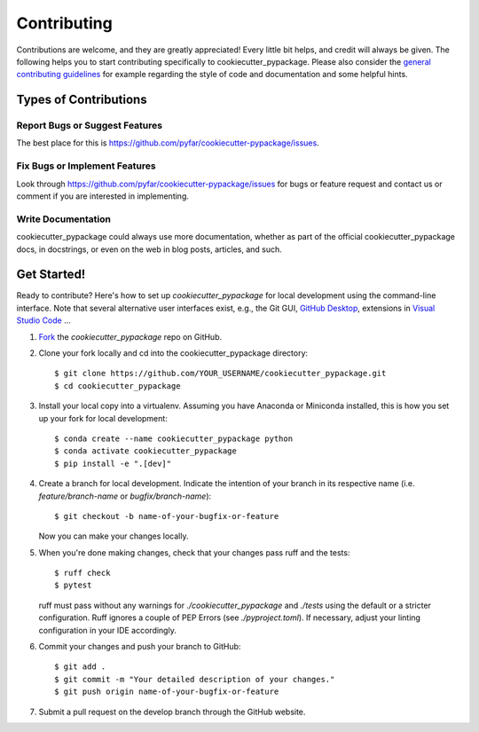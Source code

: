 .. highlight:: shell

============
Contributing
============

Contributions are welcome, and they are greatly appreciated! Every little bit
helps, and credit will always be given. The following helps you to start
contributing specifically to cookiecutter_pypackage. Please also consider the
`general contributing guidelines`_ for example regarding the style
of code and documentation and some helpful hints.

Types of Contributions
----------------------

Report Bugs or Suggest Features
~~~~~~~~~~~~~~~~~~~~~~~~~~~~~~~

The best place for this is https://github.com/pyfar/cookiecutter-pypackage/issues.

Fix Bugs or Implement Features
~~~~~~~~~~~~~~~~~~~~~~~~~~~~~~

Look through https://github.com/pyfar/cookiecutter-pypackage/issues for bugs or feature request
and contact us or comment if you are interested in implementing.

Write Documentation
~~~~~~~~~~~~~~~~~~~

cookiecutter_pypackage could always use more documentation, whether as part of the
official cookiecutter_pypackage docs, in docstrings, or even on the web in blog posts,
articles, and such.

Get Started!
------------

Ready to contribute? Here's how to set up `cookiecutter_pypackage` for local development using the command-line interface. Note that several alternative user interfaces exist, e.g., the Git GUI, `GitHub Desktop <https://desktop.github.com/>`_, extensions in `Visual Studio Code <https://code.visualstudio.com/>`_ ...

1. `Fork <https://docs.github.com/en/get-started/quickstart/fork-a-repo/>`_ the `cookiecutter_pypackage` repo on GitHub.
2. Clone your fork locally and cd into the cookiecutter_pypackage directory::

    $ git clone https://github.com/YOUR_USERNAME/cookiecutter_pypackage.git
    $ cd cookiecutter_pypackage

3. Install your local copy into a virtualenv. Assuming you have Anaconda or Miniconda installed, this is how you set up your fork for local development::

    $ conda create --name cookiecutter_pypackage python
    $ conda activate cookiecutter_pypackage
    $ pip install -e ".[dev]"

4. Create a branch for local development. Indicate the intention of your branch in its respective name (i.e. `feature/branch-name` or `bugfix/branch-name`)::

    $ git checkout -b name-of-your-bugfix-or-feature

   Now you can make your changes locally.

5. When you're done making changes, check that your changes pass ruff and the
   tests::

    $ ruff check
    $ pytest

   ruff must pass without any warnings for `./cookiecutter_pypackage` and `./tests` using the default or a stricter configuration. Ruff ignores a couple of PEP Errors (see `./pyproject.toml`). If necessary, adjust your linting configuration in your IDE accordingly.

6. Commit your changes and push your branch to GitHub::

    $ git add .
    $ git commit -m "Your detailed description of your changes."
    $ git push origin name-of-your-bugfix-or-feature

7. Submit a pull request on the develop branch through the GitHub website.


.. _general contributing guidelines: https://pyfar-gallery.readthedocs.io/en/latest/contribute/index.html
